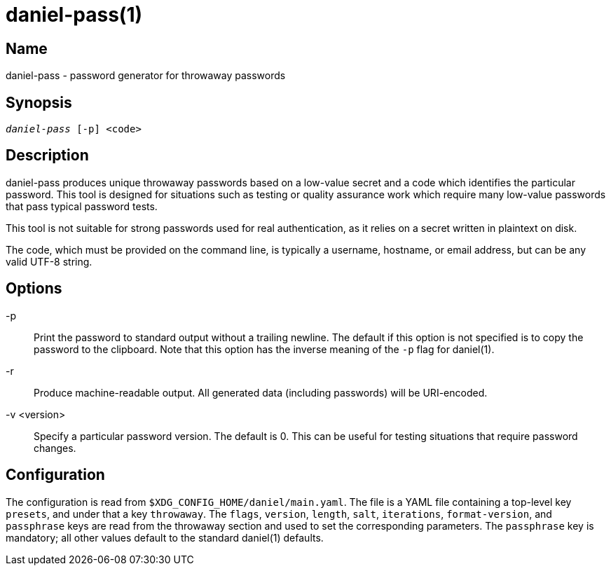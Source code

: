 daniel-pass(1)
==============

Name
----
daniel-pass - password generator for throwaway passwords

Synopsis
--------
[verse]
'daniel-pass' [-p] <code>

Description
-----------
daniel-pass produces unique throwaway passwords based on a low-value secret and
a code which identifies the particular password.  This tool is designed for
situations such as testing or quality assurance work which require many
low-value passwords that pass typical password tests.

This tool is not suitable for strong passwords used for real authentication, as
it relies on a secret written in plaintext on disk.

The code, which must be provided on the command line, is typically a username,
hostname, or email address, but can be any valid UTF-8 string.

Options
-------
-p::
	Print the password to standard output without a trailing newline.  The default
	if this option is not specified is to copy the password to the clipboard.
	Note that this option has the inverse meaning of the `-p` flag for daniel(1).

-r::
	Produce machine-readable output.  All generated data (including passwords)
	will be URI-encoded.

-v <version>::
	Specify a particular password version.  The default is 0.  This can be useful
	for testing situations that require password changes.

Configuration
-------------

The configuration is read from `$XDG_CONFIG_HOME/daniel/main.yaml`.  The file is
a YAML file containing a top-level key `presets`, and under that a key
`throwaway`.  The `flags`, `version`, `length`, `salt`, `iterations`,
`format-version`, and `passphrase` keys are read from the throwaway section and
used to set the corresponding parameters.  The `passphrase` key is mandatory;
all other values default to the standard daniel(1) defaults.
